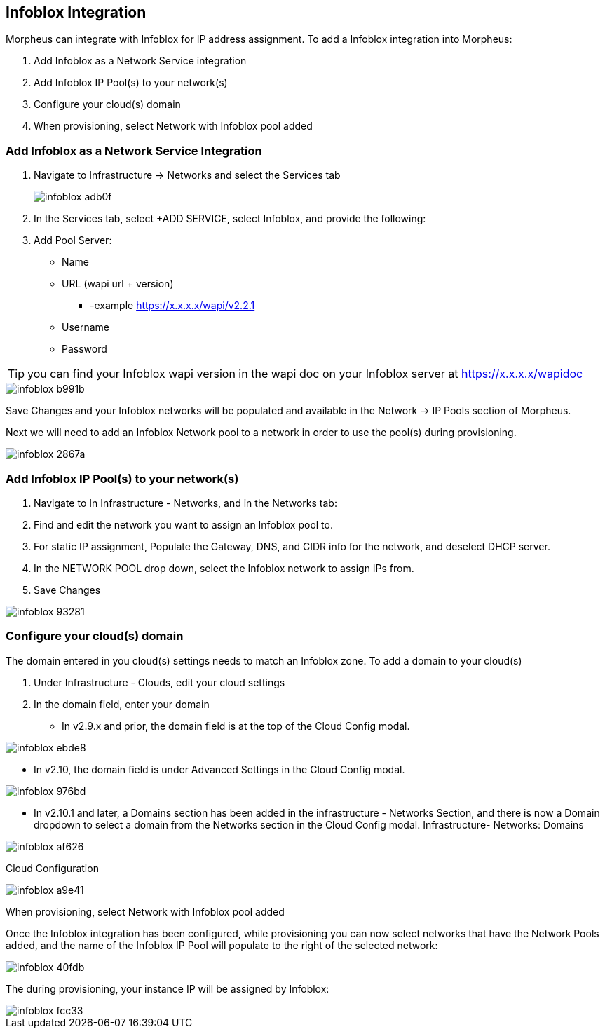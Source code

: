 == Infoblox Integration

Morpheus can integrate with Infoblox for IP address assignment. To add a Infoblox integration into Morpheus:

. Add Infoblox as a Network Service integration
. Add Infoblox IP Pool(s) to your network(s)
. Configure your cloud(s) domain
. When provisioning, select Network with Infoblox pool added

=== Add Infoblox as a Network Service Integration

. Navigate to Infrastructure -> Networks and select the Services tab
+
image::images/infoblox-adb0f.png[]

. In the Services tab, select +ADD SERVICE, select Infoblox, and provide the following:

. Add Pool Server:

* Name
* URL (wapi url + version)
** -example https://x.x.x.x/wapi/v2.2.1
* Username
* Password

TIP: you can find your Infoblox wapi version in the wapi doc on your Infoblox server at https://x.x.x.x/wapidoc

image::images/infoblox-b991b.png[]

Save Changes and your Infoblox networks will be populated and available in the Network -> IP Pools section of Morpheus.

Next we will need to add an Infoblox Network pool to a network in order to use the pool(s) during provisioning.

image::images/infoblox-2867a.png[]

=== Add Infoblox IP Pool(s) to your network(s)

. Navigate to In Infrastructure - Networks, and in the Networks tab:
. Find and edit the network you want to assign an Infoblox pool to.
. For static IP assignment, Populate the Gateway, DNS, and CIDR info for the network, and deselect DHCP server.
. In the NETWORK POOL drop down, select the Infoblox network to assign IPs from.
. Save Changes

image::images/infoblox-93281.png[]

=== Configure your cloud(s) domain

The domain entered in you cloud(s) settings needs to match an Infoblox zone. To add a domain to your cloud(s)

. Under Infrastructure - Clouds, edit your cloud settings
. In the domain field, enter your domain

* In v2.9.x and prior, the domain field is at the top of the Cloud Config modal.

image::images/infoblox-ebde8.png[]

* In v2.10, the domain field is under Advanced Settings in the Cloud Config modal.

image::images/infoblox-976bd.png[]

* In v2.10.1 and later, a Domains section has been added in the infrastructure - Networks Section, and there is now a Domain dropdown to select a domain from the Networks section in the Cloud Config modal.
Infrastructure- Networks: Domains

image::images/infoblox-af626.png[]

Cloud Configuration

image::images/infoblox-a9e41.png[]

When provisioning, select Network with Infoblox pool added

Once the Infoblox integration has been configured, while provisioning you can now select networks that have the Network Pools added, and the name of the Infoblox IP Pool will populate to the right of the selected network:

image::images/infoblox-40fdb.png[]

The during provisioning, your instance IP will be assigned by Infoblox:

image::images/infoblox-fcc33.png[]
